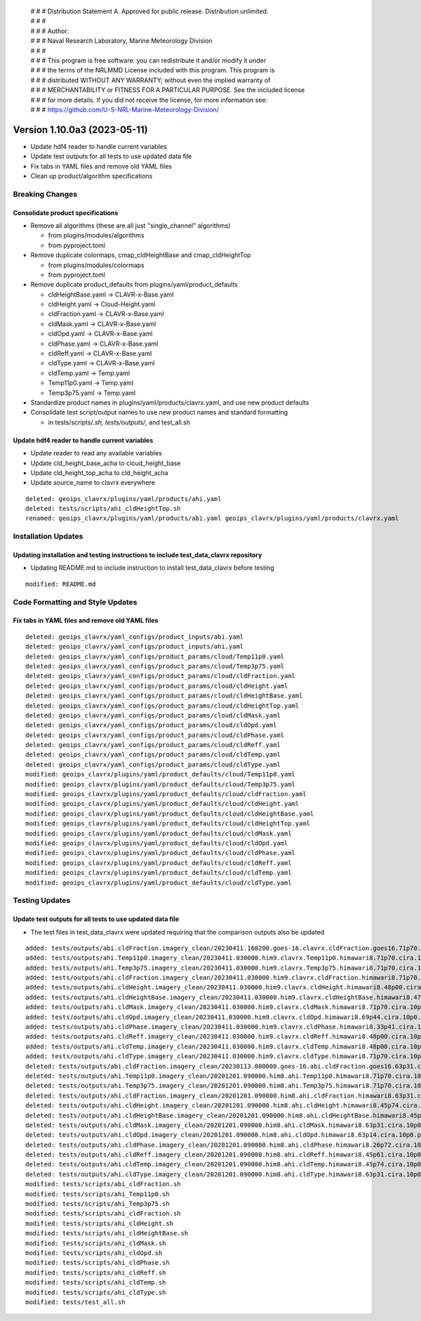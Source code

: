  | # # # Distribution Statement A. Approved for public release. Distribution unlimited.
 | # # #
 | # # # Author:
 | # # # Naval Research Laboratory, Marine Meteorology Division
 | # # #
 | # # # This program is free software: you can redistribute it and/or modify it under
 | # # # the terms of the NRLMMD License included with this program. This program is
 | # # # distributed WITHOUT ANY WARRANTY; without even the implied warranty of
 | # # # MERCHANTABILITY or FITNESS FOR A PARTICULAR PURPOSE. See the included license
 | # # # for more details. If you did not receive the license, for more information see:
 | # # # https://github.com/U-S-NRL-Marine-Meteorology-Division/

Version 1.10.0a3 (2023-05-11)
*****************************

* Update hdf4 reader to handle current variables
* Update test outputs for all tests to use updated data file
* Fix tabs in YAML files and remove old YAML files
* Clean up product/algorithm specifications

Breaking Changes
================

Consolidate product specifications
----------------------------------

* Remove all algorithms (these are all just "single_channel" algorithms)

  * from plugins/modules/algorithms
  * from pyproject.toml
* Remove duplicate colormaps, cmap_cldHeightBase and cmap_cldHeightTop

  * from plugins/modules/colormaps
  * from pyproject.toml
* Remove duplicate product_defaults from plugins/yaml/product_defaults

  * cldHeightBase.yaml -> CLAVR-x-Base.yaml
  * cldHeight.yaml -> Cloud-Height.yaml
  * cldFraction.yaml -> CLAVR-x-Base.yaml
  * cldMask.yaml -> CLAVR-x-Base.yaml
  * cldOpd.yaml -> CLAVR-x-Base.yaml
  * cldPhase.yaml -> CLAVR-x-Base.yaml
  * cldReff.yaml -> CLAVR-x-Base.yaml
  * cldType.yaml -> CLAVR-x-Base.yaml
  * cldTemp.yaml -> Temp.yaml
  * Temp11p0.yaml -> Temp.yaml
  * Temp3p75.yaml -> Temp.yaml
* Standardize product names in plugins/yaml/products/clavrx.yaml,
  and use new product defaults
* Consolidate test script/output names to use new product names
  and standard formatting

  * in tests/scripts/*.sh, tests/outputs/*, and test_all.sh

Update hdf4 reader to handle current variables
----------------------------------------------

* Update reader to read any available variables
* Update cld_height_base_acha to cloud_height_base
* Update cld_height_top_acha to cld_height_acha
* Update source_name to clavrx everywhere

::

    deleted: geoips_clavrx/plugins/yaml/products/ahi.yaml
    deleted: tests/scripts/ahi_cldHeightTop.sh
    renamed: geoips_clavrx/plugins/yaml/products/abi.yaml geoips_clavrx/plugins/yaml/products/clavrx.yaml

Installation Updates
====================

Updating installation and testing instructions to include test_data_clavrx repository
-------------------------------------------------------------------------------------

* Updating README.md to include instruction to install test_data_clavrx before testing

::

    modified: README.md

Code Formatting and Style Updates
=================================

Fix tabs in YAML files and remove old YAML files
------------------------------------------------

::

    deleted: geoips_clavrx/yaml_configs/product_inputs/abi.yaml
    deleted: geoips_clavrx/yaml_configs/product_inputs/ahi.yaml
    deleted: geoips_clavrx/yaml_configs/product_params/cloud/Temp11p0.yaml
    deleted: geoips_clavrx/yaml_configs/product_params/cloud/Temp3p75.yaml
    deleted: geoips_clavrx/yaml_configs/product_params/cloud/cldFraction.yaml
    deleted: geoips_clavrx/yaml_configs/product_params/cloud/cldHeight.yaml
    deleted: geoips_clavrx/yaml_configs/product_params/cloud/cldHeightBase.yaml
    deleted: geoips_clavrx/yaml_configs/product_params/cloud/cldHeightTop.yaml
    deleted: geoips_clavrx/yaml_configs/product_params/cloud/cldMask.yaml
    deleted: geoips_clavrx/yaml_configs/product_params/cloud/cldOpd.yaml
    deleted: geoips_clavrx/yaml_configs/product_params/cloud/cldPhase.yaml
    deleted: geoips_clavrx/yaml_configs/product_params/cloud/cldReff.yaml
    deleted: geoips_clavrx/yaml_configs/product_params/cloud/cldTemp.yaml
    deleted: geoips_clavrx/yaml_configs/product_params/cloud/cldType.yaml
    modified: geoips_clavrx/plugins/yaml/product_defaults/cloud/Temp11p0.yaml
    modified: geoips_clavrx/plugins/yaml/product_defaults/cloud/Temp3p75.yaml
    modified: geoips_clavrx/plugins/yaml/product_defaults/cloud/cldFraction.yaml
    modified: geoips_clavrx/plugins/yaml/product_defaults/cloud/cldHeight.yaml
    modified: geoips_clavrx/plugins/yaml/product_defaults/cloud/cldHeightBase.yaml
    modified: geoips_clavrx/plugins/yaml/product_defaults/cloud/cldHeightTop.yaml
    modified: geoips_clavrx/plugins/yaml/product_defaults/cloud/cldMask.yaml
    modified: geoips_clavrx/plugins/yaml/product_defaults/cloud/cldOpd.yaml
    modified: geoips_clavrx/plugins/yaml/product_defaults/cloud/cldPhase.yaml
    modified: geoips_clavrx/plugins/yaml/product_defaults/cloud/cldReff.yaml
    modified: geoips_clavrx/plugins/yaml/product_defaults/cloud/cldTemp.yaml
    modified: geoips_clavrx/plugins/yaml/product_defaults/cloud/cldType.yaml

Testing Updates
===============

Update test outputs for all tests to use updated data file
----------------------------------------------------------

* The test files in test_data_clavrx were updated requiring that the comparison
  outputs also be updated

::

    added: tests/outputs/abi.cldFraction.imagery_clean/20230411.160200.goes-16.clavrx.cldFraction.goes16.71p70.cira.10p0.png
    added: tests/outputs/ahi.Temp11p0.imagery_clean/20230411.030000.him9.clavrx.Temp11p0.himawari8.71p70.cira.10p0.png
    added: tests/outputs/ahi.Temp3p75.imagery_clean/20230411.030000.him9.clavrx.Temp3p75.himawari8.71p70.cira.10p0.png
    added: tests/outputs/ahi.cldFraction.imagery_clean/20230411.030000.him9.clavrx.cldFraction.himawari8.71p70.cira.10p0.png
    added: tests/outputs/ahi.cldHeight.imagery_clean/20230411.030000.him9.clavrx.cldHeight.himawari8.48p00.cira.10p0.png
    added: tests/outputs/ahi.cldHeightBase.imagery_clean/20230411.030000.him9.clavrx.cldHeightBase.himawari8.47p95.cira.10p0.png
    added: tests/outputs/ahi.cldMask.imagery_clean/20230411.030000.him9.clavrx.cldMask.himawari8.71p70.cira.10p0.png
    added: tests/outputs/ahi.cldOpd.imagery_clean/20230411.030000.him9.clavrx.cldOpd.himawari8.69p44.cira.10p0.png
    added: tests/outputs/ahi.cldPhase.imagery_clean/20230411.030000.him9.clavrx.cldPhase.himawari8.33p41.cira.10p0.png
    added: tests/outputs/ahi.cldReff.imagery_clean/20230411.030000.him9.clavrx.cldReff.himawari8.48p00.cira.10p0.png
    added: tests/outputs/ahi.cldTemp.imagery_clean/20230411.030000.him9.clavrx.cldTemp.himawari8.48p00.cira.10p0.png
    added: tests/outputs/ahi.cldType.imagery_clean/20230411.030000.him9.clavrx.cldType.himawari8.71p70.cira.10p0.png
    deleted: tests/outputs/abi.cldFraction.imagery_clean/20230113.000000.goes-16.abi.cldFraction.goes16.63p31.cira.10p0.png
    deleted: tests/outputs/ahi.Temp11p0.imagery_clean/20201201.090000.him8.ahi.Temp11p0.himawari8.71p70.cira.10p0.png
    deleted: tests/outputs/ahi.Temp3p75.imagery_clean/20201201.090000.him8.ahi.Temp3p75.himawari8.71p70.cira.10p0.png
    deleted: tests/outputs/ahi.cldFraction.imagery_clean/20201201.090000.him8.ahi.cldFraction.himawari8.63p31.cira.10p0.png
    deleted: tests/outputs/ahi.cldHeight.imagery_clean/20201201.090000.him8.ahi.cldHeight.himawari8.45p74.cira.10p0.png
    deleted: tests/outputs/ahi.cldHeightBase.imagery_clean/20201201.090000.him8.ahi.cldHeightBase.himawari8.45p54.cira.10p0.png
    deleted: tests/outputs/ahi.cldMask.imagery_clean/20201201.090000.him8.ahi.cldMask.himawari8.63p31.cira.10p0.png
    deleted: tests/outputs/ahi.cldOpd.imagery_clean/20201201.090000.him8.ahi.cldOpd.himawari8.63p14.cira.10p0.png
    deleted: tests/outputs/ahi.cldPhase.imagery_clean/20201201.090000.him8.ahi.cldPhase.himawari8.26p72.cira.10p0.png
    deleted: tests/outputs/ahi.cldReff.imagery_clean/20201201.090000.him8.ahi.cldReff.himawari8.45p61.cira.10p0.png
    deleted: tests/outputs/ahi.cldTemp.imagery_clean/20201201.090000.him8.ahi.cldTemp.himawari8.45p74.cira.10p0.png
    deleted: tests/outputs/ahi.cldType.imagery_clean/20201201.090000.him8.ahi.cldType.himawari8.63p31.cira.10p0.png
    modified: tests/scripts/abi_cldFraction.sh
    modified: tests/scripts/ahi_Temp11p0.sh
    modified: tests/scripts/ahi_Temp3p75.sh
    modified: tests/scripts/ahi_cldFraction.sh
    modified: tests/scripts/ahi_cldHeight.sh
    modified: tests/scripts/ahi_cldHeightBase.sh
    modified: tests/scripts/ahi_cldMask.sh
    modified: tests/scripts/ahi_cldOpd.sh
    modified: tests/scripts/ahi_cldPhase.sh
    modified: tests/scripts/ahi_cldReff.sh
    modified: tests/scripts/ahi_cldTemp.sh
    modified: tests/scripts/ahi_cldType.sh
    modified: tests/test_all.sh
